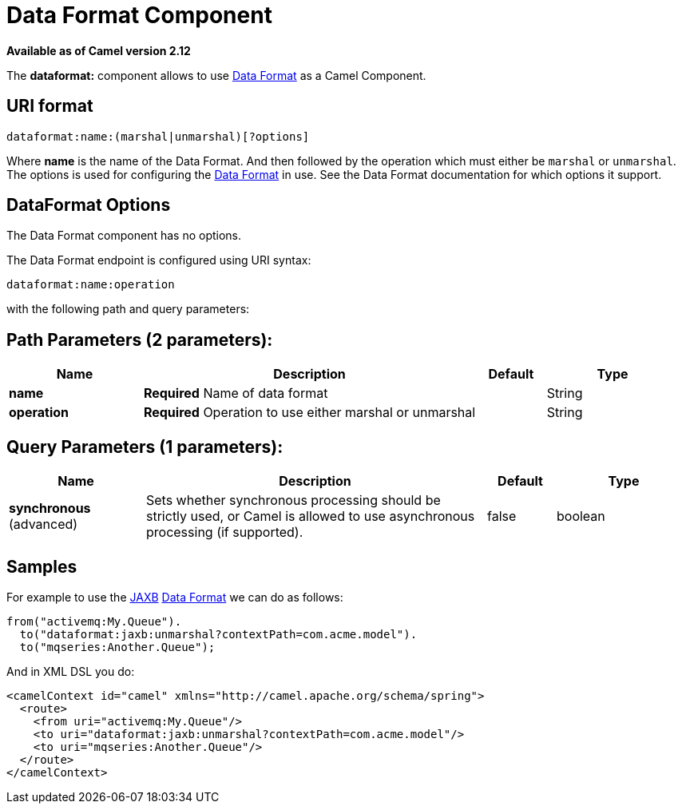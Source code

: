 [[dataformat-component]]
= Data Format Component

*Available as of Camel version 2.12*

The *dataformat:* component allows to use xref:latest@manual::data-format.adoc[Data
Format] as a Camel Component.

== URI format

[source]
----
dataformat:name:(marshal|unmarshal)[?options]
----

Where *name* is the name of the Data Format. And
then followed by the operation which must either be `marshal` or
`unmarshal`. The options is used for configuring the xref:latest@manual::data-format.adoc[Data
Format] in use. See the Data Format documentation
for which options it support.

== DataFormat Options


// component options: START
The Data Format component has no options.
// component options: END



// endpoint options: START
The Data Format endpoint is configured using URI syntax:

----
dataformat:name:operation
----

with the following path and query parameters:

== Path Parameters (2 parameters):


[width="100%",cols="2,5,^1,2",options="header"]
|===
| Name | Description | Default | Type
| *name* | *Required* Name of data format |  | String
| *operation* | *Required* Operation to use either marshal or unmarshal |  | String
|===


== Query Parameters (1 parameters):


[width="100%",cols="2,5,^1,2",options="header"]
|===
| Name | Description | Default | Type
| *synchronous* (advanced) | Sets whether synchronous processing should be strictly used, or Camel is allowed to use asynchronous processing (if supported). | false | boolean
|===
// endpoint options: END


== Samples

For example to use the xref:dataformats:jaxb-dataformat.adoc[JAXB] xref:latest@manual::data-format.adoc[Data
Format] we can do as follows:

[source,java]
----
from("activemq:My.Queue").
  to("dataformat:jaxb:unmarshal?contextPath=com.acme.model").
  to("mqseries:Another.Queue");
----

And in XML DSL you do:

[source,xml]
----
<camelContext id="camel" xmlns="http://camel.apache.org/schema/spring">
  <route>
    <from uri="activemq:My.Queue"/>
    <to uri="dataformat:jaxb:unmarshal?contextPath=com.acme.model"/>
    <to uri="mqseries:Another.Queue"/>
  </route>
</camelContext>
----
